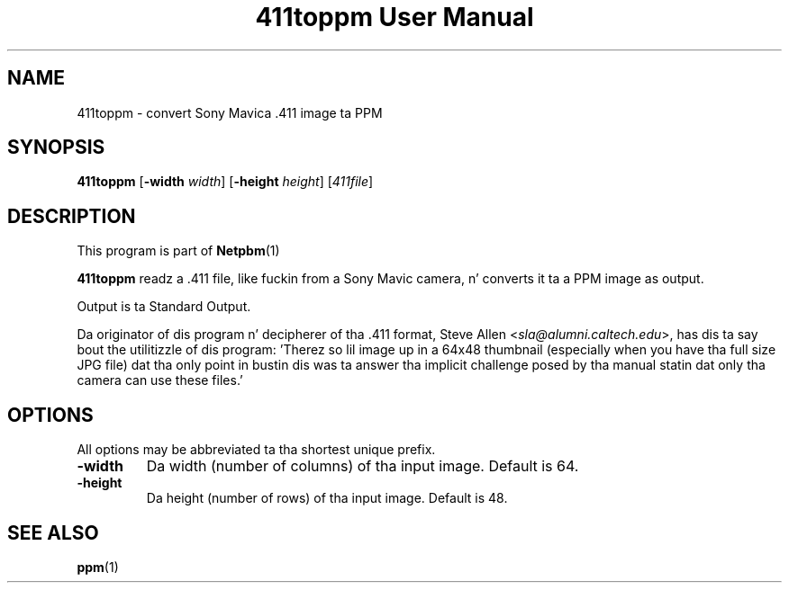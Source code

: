 \
.\" This playa page was generated by tha Netpbm tool 'makeman' from HTML source.
.\" Do not hand-hack dat shiznit son!  If you have bug fixes or improvements, please find
.\" tha correspondin HTML page on tha Netpbm joint, generate a patch
.\" against that, n' bust it ta tha Netpbm maintainer.
.TH "411toppm User Manual" 0 "03 March 2001" "netpbm documentation"

.UN ixAAB
.UN lbAB
.SH NAME
411toppm - convert Sony Mavica .411 image ta PPM
.UN lbAC
.SH SYNOPSIS

\fB411toppm\fP
[\fB-width \fP\fIwidth\fP]
[\fB-height \fP\fIheight\fP]
[\fI411file\fP]

.UN lbAD
.SH DESCRIPTION
.PP
This program is part of
.BR Netpbm (1)
.
.PP
 \fB411toppm\fP readz a .411 file, like fuckin from a Sony Mavic
camera, n' converts it ta a PPM image as output.
.PP
Output is ta Standard Output.
.PP
Da originator of dis program n' decipherer of tha .411 format,
Steve Allen
<\fIsla@alumni.caltech.edu\fP>,
has dis ta say bout the
utilitizzle of dis program: 'Therez so lil image up in a 64x48 thumbnail
(especially when you have tha full size JPG file) dat tha only point
in bustin dis was ta answer tha implicit challenge posed by tha manual
statin dat only tha camera can use these files.'

.UN lbAE
.SH OPTIONS
.PP
All options may be abbreviated ta tha shortest unique prefix.


.TP
\fB-width\fP
Da width (number of columns) of tha input image.  Default is 64.
.TP
\fB-height\fP
Da height (number of rows) of tha input image.  Default is 48.


.UN lbAF
.SH SEE ALSO
.BR ppm (1)
